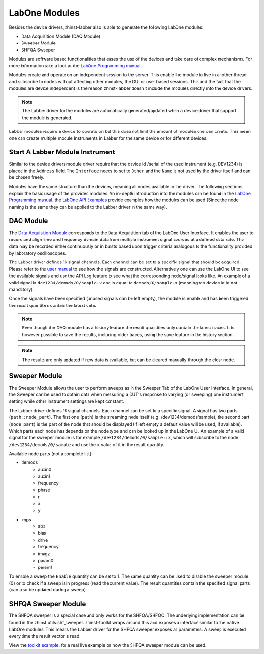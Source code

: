 LabOne Modules
================

Besides the device drivers, zhinst-labber also is able to generate the following
LabOne modules:

* Data Acquisition Module (DAQ Module)
* Sweeper Module
* SHFQA Sweeper

Modules are software based functionalities that eases the use of the devices
and take care of complex mechanisms. For more information take a look at the
`LabOne Programming manual <http://docs.zhinst.com/manuals/labone_programming_manual/introduction_labone_modules.html./>`_.

Modules create and operate on an independent session to the server. This enable
the module to live in another thread and subscribe to nodes without affecting
other modules, the GUI or user based sessions. This and the fact that the
modules are device independent is the reason zhinst-labber doesn`t include the
modules directly into the device drivers.

.. note::

    The Labber driver for the modules are automatically generated/updated when a
    device driver that support the module is generated.

Labber modules require a device to operate on but this does not limit the amount
of modules one can create. This mean one can create multiple module Instruments
in Labber for the same device or for different devices.

Start A Labber Module Instrument
---------------------------------

Similar to the device drivers module driver require that the device id /serial
of the used instrument (e.g. DEV1234) is placed in the ``Address`` field. The
``Interface`` needs to set to ``Other`` and the ``Name`` is not used by the
driver itself and can be chosen freely.

Modules have the same structure than the devices, meaning all nodes available in
the driver. The following sections explain the basic usage of the provided
modules. An in-depth introduction into the modules can be found in the
`LabOne Programming manual <http://docs.zhinst.com/manuals/labone_programming_manual/introduction_labone_modules.html./>`_.
the `LabOne API Examples <https://github.com/zhinst/labone-api-examples./>`_ provide
examples how the modules can be used (Since the node naming is the same they
can be applied to the Labber driver in the same way).

DAQ Module
-----------
The `Data Acquisition Module <http://docs.zhinst.com/manuals/labone_programming_manual/data_acquisition_module.html./>`_
corresponds to the Data Acquisition tab of the LabOne User Interface. It enables
the user to record and align time and frequency domain data from multiple
instrument signal sources at a defined data rate. The data may be recorded either
continuously or in bursts based upon trigger criteria analogous to the
functionality provided by laboratory oscilloscopes.

The Labber driver defines 16 signal channels. Each channel can be set to a
specific signal that should be acquired. Please refer to the
`user manual <http://docs.pages.zhinst.com/manuals/labone_programming_manual/data_acquisition_module.html#pm.core.modules.daq.signalsubscription/>`_
to see how the signals are constructed. Alternatively one can use the LabOne UI
to see the available signals and use the API Log feature to see what the
corresponding node/signal looks like. An example of a valid signal is
``dev1234/demods/0/sample.x`` and is equal to ``demods/0/sample.x`` (meaning
teh device id id not mandatory).

Once the signals have been specified (unused signals can be left empty), the
module is enable and has been triggered the result quantities contain the latest
data.

.. note::

    Even though the DAQ module has a history feature the result quantities only
    contain the latest traces. It is however possible to save the results,
    including older traces, using the save feature in the history section.

.. note::

    The results are only updated if new data is available, but can be cleared
    manually through the clear node.

Sweeper Module
---------------

The Sweeper Module allows the user to perform sweeps as in the Sweeper Tab of the
LabOne User Interface. In general, the Sweeper can be used to obtain data when
measuring a DUT's response to varying (or sweeping) one instrument setting while
other instrument settings are kept constant.

The Labber driver defines 16 signal channels. Each channel can be set to a
specific signal. A signal has two parts (``path::node_part``). The first
one (``path``) is the streaming node itself (e.g. /dev1234/demods/sample), the
second part (``node_part``) is the part of the node that should be displayed
(If left empty a default value will be used, if available). Which parts each
node has depends on the node type and can be looked up in the LabOne UI.
An example of a valid signal for the sweeper module is for example
``/dev1234/demods/0/sample::x``, which will subscribe to the node
``/dev1234/demods/0/sample`` and use the ``x`` value of it in the result quantity.

Available node parts (not a complete list):

* demods
    * auxin0
    * auxin1
    * frequency
    * phase
    * r
    * x
    * y
* imps
    * abs
    * bias
    * drive
    * frequency
    * imagz
    * param0
    * param1


To enable a sweep the ``Enable`` quantity can be set to 1. The same quantity can
be used to disable the sweeper module (0) or to check if a sweep is in progress
(read the current value). The result quantities contain the specified signal
parts (can also be updated during a sweep).

SHFQA Sweeper Module
---------------------

The SHFQA sweeper is a special case and only works for the SHFQA/SHFQC. The
underlying implementation can be found in the zhinst.utils.shf_sweeper.
zhinst-toolkit wraps around this and exposes a interface similar to the native
LabOne modules. This means the Labber driver for the SHFQA sweeper exposes all
parameters. A sweep is executed every time the result vector is read.

View the `toolkit example <https://docs.zhinst.com/zhinst-toolkit/en/latest/examples/shfqa_sweeper.html./>`_.
for a real live example on how the SHFQA sweeper module can be used.
